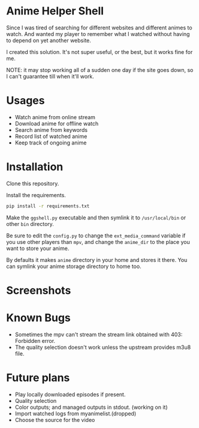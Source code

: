 * Anime Helper Shell

Since I was tired of searching for different websites and different animes to watch. And wanted my player to remember what I watched without having to depend on yet another website.

I created this solution. It's not super useful, or the best, but it works fine for me.

NOTE: it may stop working all of a sudden one day if the site goes down, so I can't guarantee till when it'll work.

* Usages
- Watch anime from online stream
- Download anime for offline watch
- Search anime from keywords
- Record list of watched anime
- Keep track of ongoing anime

* Installation
Clone this repository. 

Install the requirements.

#+begin_src bash
pip install -r requirements.txt
#+end_src

Make the ~ggshell.py~ executable and then symlink it to ~/usr/local/bin~ or other ~bin~ directory. 

Be sure to edit the ~config.py~ to change the ~ext_media_command~ variable if you use other players than ~mpv~, and change the ~anime_dir~ to the place you want to store your anime.

By defaults it makes ~anime~ directory in your home and stores it there.
You can symlink your anime storage directory to home too. 

* Screenshots

[[./screenshots/info.png]]

[[./screenshots/search.png]]

[[./screenshots/watch.png]]

* Known Bugs
- Sometimes the mpv can't stream the stream link obtained with 403: Forbidden error.
- The quality selection doesn't work unless the upstream provides m3u8 file.

* Future plans
- Play locally downloaded episodes if present.
- Quality selection
- Color outputs; and managed outputs in stdout. (working on it)
- Import watched logs from myanimelist.(dropped)
- Choose the source for the video
